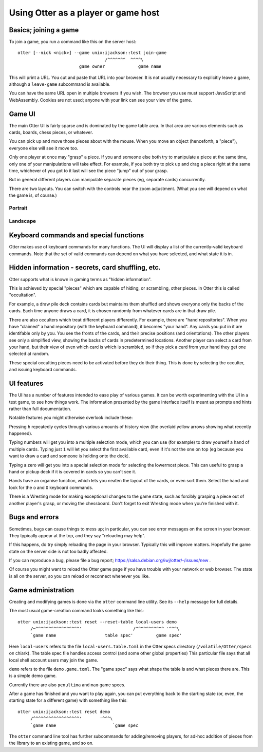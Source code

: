 Using Otter as a player or game host
====================================

Basics; joining a game
----------------------

To join a game, you run a command like this on the server host:

::

  otter [--nick <nick>] --game unix:ijackson::test join-game
				    /^^^^^^^  ^^^^\
			  game owner             game name


This will print a URL.  You cut and paste that URL into your browser.
It is not usually necessary to explicitly leave a game, although
a ``leave-game`` subcommand is available.

You can have the same URL open in multiple browsers if you wish.  The
browser you use must support JavaScript and WebAssembly.  Cookies are
not used; anyone with your link can see your view of the game.

Game UI
-------

The main Otter UI is fairly sparse and is dominated by the game table
area.  In that area are various elements such as cards, boards, chess
pieces, or whatever.

You can pick up and move those pieces about with the mouse.  When you
move an object (henceforth, a "piece"), everyone else will see it move
too.

Only one player at once may "grasp" a piece.  If you and someone else
both try to manipulate a piece at the same time, only one of your
manipulations will take effect.  For example, if you both try to pick
up and drag a piece right at the same time, whichever of you got to it
last will see the piece "jump" out of your grasp.

But in general different players can manipulate separate pieces (eg,
separate cards) concurrently.

There are two layouts.  You can switch with the controls near the zoom
adjustment.  (What you see will depend on what the game is, of
course.)

Portrait
````````

.. image:: portrait.png

Landscape
`````````

.. image:: landscape.png

Keyboard commands and special functions
---------------------------------------

Otter makes use of keyboard commands for many functions.  The UI will
display a list of the currently-valid keyboard commands.  Note that
the set of valid commands can depend on what you have selected, and
what state it is in.


Hidden information - secrets, card shuffling, etc.
--------------------------------------------------

Otter supports what is known in gaming terms as "hidden information".

This is achieved by special "pieces" which are capable of hiding, or
scrambling, other pieces.  In Otter this is called "occultation".

For example, a draw pile deck contains cards but maintains them
shuffled and shows everyone only the backs of the cards.  Each time
anyone draws a card, it is chosen randomly from whatever cards are in
that draw pile.

There are also occulters which treat different players differently.
For example, there are "hand repositories".  When you have "claimed" a
hand repository (with the keyboard command), it becomes "your hand".
Any cards you put in it are identifable only by you.  You see the
fronts of the cards, and their precise positions (and orientations).
The other players see only a simplified view, showing the backs of
cards in predetermined locations.  Another player can select a card
from your hand, but their view of even which card is which is
scrambled, so if they pick a card from your hand they get one selected
at random.

These special occulting pieces need to be activated before they do
their thing.  This is done by selecting the occulter, and issuing
keyboard commands.


UI features
-----------

The UI has a number of features intended to ease play of various
games.  It can be worth experimenting with the UI in a test game, to
see how things work.  The information presented by the game interface
itself is meant as prompts and hints rather than full documentation.

Notable features you might otherwise overlook include these:

Pressing ``h`` repeatedly cycles through various amounts of history
view (the overlaid yellow arrows showing what recently happened).

Typing numbers will get you into a multiple selection mode, which you
can use (for example) to draw yourself a hand of multiple cards.
Typing just ``1`` will let you select the first available card, even if
it's not the one on top (eg because you want to draw a card and
someone is holding onto the deck).

Typing a zero will get you into a special selection mode for selecting
the lowermost piece.  This can useful to grasp a hand or pickup deck
if it is covered in cards so you can't see it.

Hands have an organise function, which lets you neaten the layout of
the cards, or even sort them.  Select the hand and look for the ``o``
and ``O`` keyboard commands.

There is a Wresting mode for making exceptional changes to the game
state, such as forcibly grasping a piece out of another player's
grasp, or moving the chessboard.  Don't forget to exit Wresting mode
when you're finished with it.


Bugs and errors
---------------

Sometimes, bugs can cause things to mess up; in particular, you can
see error messages on the screen in your browser.  They typically
appear at the top, and they say "reloading may help".

If this happens, do try simply reloading the page in your browser.
Typically this will improve matters.  Hopefully the game state on the
server side is not too badly affected.

If you can reproduce a bug, please file a bug report;
https://salsa.debian.org/iwj/otter/-/issues/new .

Of course you might want to reload the Otter game page if you have
trouble with your network or web browser.  The state is all on the
server, so you can reload or reconnect whenever you like.


Game administration
-------------------

Creating and modifying games is done via the ``otter`` command line
utility.  See its ``--help`` message for full details.

The most usual game-creation command looks something like this:

::

  otter unix:ijackson::test reset --reset-table local-users demo
       /~^^^^^^^^^^^^^^^^^'                    /^^^^^^^^^^^ '^^^\
       `game name                   table spec'         game spec'

Here ``local-users`` refers to the file ``local-users.table.toml`` in the
Otter specs directory (``/volatile/Otter/specs`` on chiark).  The table
spec file handles access control (and some other global properties)
This particular file says that all local shell account users may join
the game.

``demo`` refers to the file ``demo.game.toml``.  The "game spec" says what
shape the table is and what pieces there are.  This is a simple demo game.

Currently there are also ``penultima`` and ``mao`` game specs.

After a game has finished and you want to play again, you can put
everything back to the starting state (or, even, the starting state
for a different game) with something like this:

::

  otter unix:ijackson::test reset demo
       /^^^^^^^^^^^^^^^^^^'       '^^^\
       `game name                      `game spec

The ``otter`` command line tool has further subcommands for
adding/removing players, for ad-hoc addition of pieces from the
library to an existing game, and so on.
